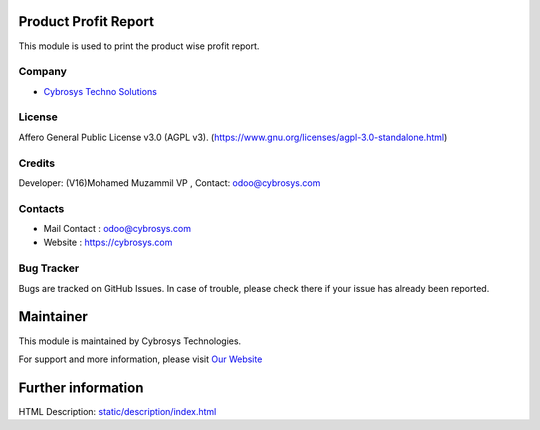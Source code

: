 .. image:: https://img.shields.io/badge/license-AGPL--3-blue.svg
    :target: https://www.gnu.org/licenses/agpl-3.0-standalone.html
    :alt: License: AGPL-3

Product Profit Report
======================
This module is used to print the product wise profit report.

Company
-------
* `Cybrosys Techno Solutions <https://cybrosys.com/>`__

License
-------
Affero General Public License v3.0 (AGPL v3).
(https://www.gnu.org/licenses/agpl-3.0-standalone.html)

Credits
-------
Developer: (V16)Mohamed Muzammil VP , Contact: odoo@cybrosys.com

Contacts
--------
* Mail Contact : odoo@cybrosys.com
* Website : https://cybrosys.com

Bug Tracker
-----------
Bugs are tracked on GitHub Issues. In case of trouble, please check there if your issue has already been reported.

Maintainer
==========
.. image:: https://cybrosys.com/images/logo.png
   :target: https://cybrosys.com

This module is maintained by Cybrosys Technologies.

For support and more information, please visit `Our Website <https://cybrosys.com/>`__

Further information
===================
HTML Description: `<static/description/index.html>`__
